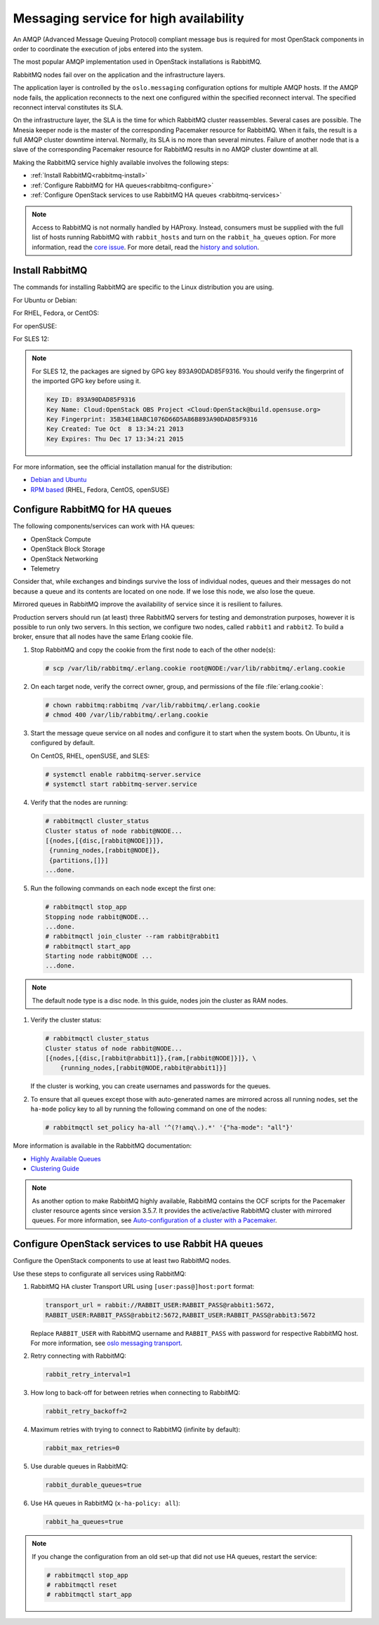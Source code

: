 =======================================
Messaging service for high availability
=======================================

An AMQP (Advanced Message Queuing Protocol) compliant message bus is
required for most OpenStack components in order to coordinate the
execution of jobs entered into the system.

The most popular AMQP implementation used in OpenStack installations
is RabbitMQ.

RabbitMQ nodes fail over on the application and the infrastructure layers.

The application layer is controlled by the ``oslo.messaging``
configuration options for multiple AMQP hosts. If the AMQP node fails,
the application reconnects to the next one configured within the
specified reconnect interval. The specified reconnect interval
constitutes its SLA.

On the infrastructure layer, the SLA is the time for which RabbitMQ
cluster reassembles. Several cases are possible. The Mnesia keeper
node is the master of the corresponding Pacemaker resource for
RabbitMQ. When it fails, the result is a full AMQP cluster downtime
interval. Normally, its SLA is no more than several minutes. Failure
of another node that is a slave of the corresponding Pacemaker
resource for RabbitMQ results in no AMQP cluster downtime at all.

Making the RabbitMQ service highly available involves the following steps:

- :ref:`Install RabbitMQ<rabbitmq-install>`

- :ref:`Configure RabbitMQ for HA queues<rabbitmq-configure>`

- :ref:`Configure OpenStack services to use RabbitMQ HA queues
  <rabbitmq-services>`

.. note::

   Access to RabbitMQ is not normally handled by HAProxy. Instead,
   consumers must be supplied with the full list of hosts running
   RabbitMQ with ``rabbit_hosts`` and turn on the ``rabbit_ha_queues``
   option. For more information, read the `core issue
   <http://people.redhat.com/jeckersb/private/vip-failover-tcp-persist.html>`_.
   For more detail, read the `history and solution
   <http://john.eckersberg.com/improving-ha-failures-with-tcp-timeouts.html>`_.

.. _rabbitmq-install:

Install RabbitMQ
~~~~~~~~~~~~~~~~

The commands for installing RabbitMQ are specific to the Linux distribution
you are using.

For Ubuntu or Debian:

.. code-block: console

   # apt-get install rabbitmq-server

For RHEL, Fedora, or CentOS:

.. code-block: console

   # yum install rabbitmq-server

For openSUSE:

.. code-block: console

   # zypper install rabbitmq-server

For SLES 12:

.. code-block: console

   # zypper addrepo -f obs://Cloud:OpenStack:Kilo/SLE_12 Kilo
   [Verify the fingerprint of the imported GPG key. See below.]
   # zypper install rabbitmq-server

.. note::

   For SLES 12, the packages are signed by GPG key 893A90DAD85F9316.
   You should verify the fingerprint of the imported GPG key before using it.

   .. code-block:: none

      Key ID: 893A90DAD85F9316
      Key Name: Cloud:OpenStack OBS Project <Cloud:OpenStack@build.opensuse.org>
      Key Fingerprint: 35B34E18ABC1076D66D5A86B893A90DAD85F9316
      Key Created: Tue Oct  8 13:34:21 2013
      Key Expires: Thu Dec 17 13:34:21 2015

For more information, see the official installation manual for the
distribution:

- `Debian and Ubuntu <https://www.rabbitmq.com/install-debian.html>`_
- `RPM based <https://www.rabbitmq.com/install-rpm.html>`_
  (RHEL, Fedora, CentOS, openSUSE)

.. _rabbitmq-configure:

Configure RabbitMQ for HA queues
~~~~~~~~~~~~~~~~~~~~~~~~~~~~~~~~

.. [TODO: This section should begin with a brief mention
.. about what HA queues are and why they are valuable, etc]

.. [TODO: replace "currently" with specific release names]

.. [TODO: Does this list need to be updated? Perhaps we need a table
.. that shows each component and the earliest release that allows it
.. to work with HA queues.]

The following components/services can work with HA queues:

- OpenStack Compute
- OpenStack Block Storage
- OpenStack Networking
- Telemetry

Consider that, while exchanges and bindings survive the loss of individual
nodes, queues and their messages do not because a queue and its contents
are located on one node. If we lose this node, we also lose the queue.

Mirrored queues in RabbitMQ improve the availability of service since
it is resilient to failures.

Production servers should run (at least) three RabbitMQ servers for testing
and demonstration purposes, however it is possible to run only two servers.
In this section, we configure two nodes, called ``rabbit1`` and ``rabbit2``.
To build a broker, ensure that all nodes have the same Erlang cookie file.

.. [TODO: Should the example instead use a minimum of three nodes?]

#. Stop RabbitMQ and copy the cookie from the first node to each of the
   other node(s):

   .. code-block:: console

      # scp /var/lib/rabbitmq/.erlang.cookie root@NODE:/var/lib/rabbitmq/.erlang.cookie

#. On each target node, verify the correct owner,
   group, and permissions of the file :file:`erlang.cookie`:

   .. code-block:: console

      # chown rabbitmq:rabbitmq /var/lib/rabbitmq/.erlang.cookie
      # chmod 400 /var/lib/rabbitmq/.erlang.cookie

#. Start the message queue service on all nodes and configure it to start
   when the system boots. On Ubuntu, it is configured by default.

   On CentOS, RHEL, openSUSE, and SLES:

   .. code-block:: console

      # systemctl enable rabbitmq-server.service
      # systemctl start rabbitmq-server.service

#. Verify that the nodes are running:

   .. code-block:: console

      # rabbitmqctl cluster_status
      Cluster status of node rabbit@NODE...
      [{nodes,[{disc,[rabbit@NODE]}]},
       {running_nodes,[rabbit@NODE]},
       {partitions,[]}]
      ...done.

#. Run the following commands on each node except the first one:

   .. code-block:: console

      # rabbitmqctl stop_app
      Stopping node rabbit@NODE...
      ...done.
      # rabbitmqctl join_cluster --ram rabbit@rabbit1
      # rabbitmqctl start_app
      Starting node rabbit@NODE ...
      ...done.

.. note::

   The default node type is a disc node. In this guide, nodes
   join the cluster as RAM nodes.

#. Verify the cluster status:

   .. code-block:: console

      # rabbitmqctl cluster_status
      Cluster status of node rabbit@NODE...
      [{nodes,[{disc,[rabbit@rabbit1]},{ram,[rabbit@NODE]}]}, \
          {running_nodes,[rabbit@NODE,rabbit@rabbit1]}]

   If the cluster is working, you can create usernames and passwords
   for the queues.

#. To ensure that all queues except those with auto-generated names
   are mirrored across all running nodes,
   set the ``ha-mode`` policy key to all
   by running the following command on one of the nodes:

   .. code-block:: console

      # rabbitmqctl set_policy ha-all '^(?!amq\.).*' '{"ha-mode": "all"}'

More information is available in the RabbitMQ documentation:

- `Highly Available Queues <https://www.rabbitmq.com/ha.html>`_
- `Clustering Guide <https://www.rabbitmq.com/clustering.html>`_

.. note::

   As another option to make RabbitMQ highly available, RabbitMQ contains the
   OCF scripts for the Pacemaker cluster resource agents since version 3.5.7.
   It provides the active/active RabbitMQ cluster with mirrored queues.
   For more information, see `Auto-configuration of a cluster with
   a Pacemaker <https://www.rabbitmq.com/pacemaker.html>`_.

.. _rabbitmq-services:

Configure OpenStack services to use Rabbit HA queues
~~~~~~~~~~~~~~~~~~~~~~~~~~~~~~~~~~~~~~~~~~~~~~~~~~~~

Configure the OpenStack components to use at least two RabbitMQ nodes.

Use these steps to configurate all services using RabbitMQ:

#. RabbitMQ HA cluster Transport URL using ``[user:pass@]host:port`` format:

   .. code-block:: ini

      transport_url = rabbit://RABBIT_USER:RABBIT_PASS@rabbit1:5672,
      RABBIT_USER:RABBIT_PASS@rabbit2:5672,RABBIT_USER:RABBIT_PASS@rabbit3:5672

   Replace ``RABBIT_USER`` with RabbitMQ username and ``RABBIT_PASS`` with
   password for respective RabbitMQ host. For more information, see
   `oslo messaging transport
   <https://docs.openstack.org/oslo.messaging/latest/reference/transport.html>`_.

#. Retry connecting with RabbitMQ:

   .. code-block:: console

      rabbit_retry_interval=1

#. How long to back-off for between retries when connecting to RabbitMQ:

   .. code-block:: console

      rabbit_retry_backoff=2

#. Maximum retries with trying to connect to RabbitMQ (infinite by default):

   .. code-block:: console

      rabbit_max_retries=0

#. Use durable queues in RabbitMQ:

   .. code-block:: console

      rabbit_durable_queues=true

#. Use HA queues in RabbitMQ (``x-ha-policy: all``):

   .. code-block:: console

      rabbit_ha_queues=true

.. note::

   If you change the configuration from an old set-up
   that did not use HA queues, restart the service:

   .. code-block:: console

      # rabbitmqctl stop_app
      # rabbitmqctl reset
      # rabbitmqctl start_app
